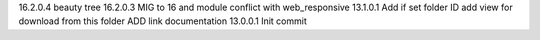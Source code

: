 16.2.0.4 beauty tree
16.2.0.3 MIG to 16 and module conflict with web_responsive
13.1.0.1 Add if set folder ID add view for download from this folder ADD link documentation
13.0.0.1 Init commit